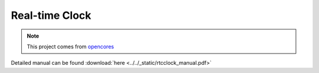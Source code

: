.. _datasheet_interface_rtcclock:

Real-time Clock
---------------

.. note:: This project comes from `opencores <https://opencores.org/projects/rtcclock>`_

.. only:: builder_html

Detailed manual can be found :download:`here <../../_static/rtcclock_manual.pdf>`
